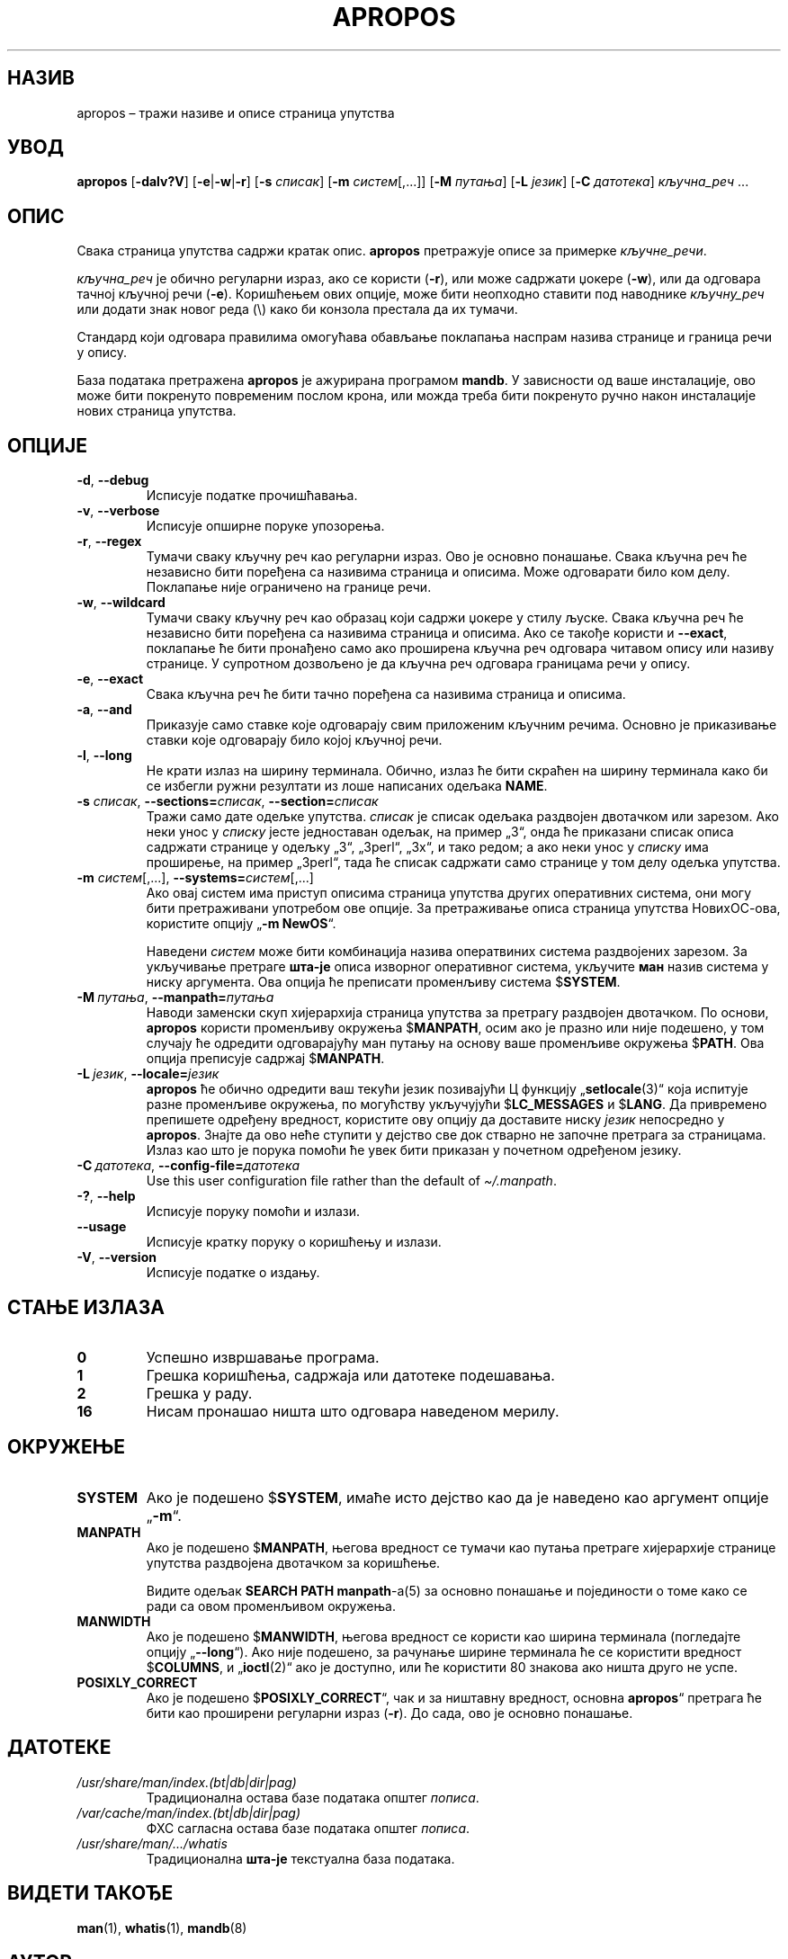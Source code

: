 .\" Man page for apropos
.\"
.\" Copyright (C), 1994, 1995, Graeme W. Wilford. (Wilf.)
.\"
.\" You may distribute under the terms of the GNU General Public
.\" License as specified in the file docs/COPYING.GPLv2 that comes with the
.\" man-db distribution.
.\"
.\" Sat Oct 29 13:09:31 GMT 1994  Wilf. (G.Wilford@ee.surrey.ac.uk)
.\"
.pc ""
.\"*******************************************************************
.\"
.\" This file was generated with po4a. Translate the source file.
.\"
.\"*******************************************************************
.TH APROPOS 1 2024-04-05 2.12.1 "Помагало страничара упутства"
.SH НАЗИВ
apropos – тражи називе и описе страница упутства
.SH УВОД
\fBapropos\fP [\|\fB\-dalv?V\fP\|] [\|\fB\-e\fP\||\|\fB\-w\fP\||\|\fB\-r\fP\|] [\|\fB\-s\fP
\fIсписак\fP\|] [\|\fB\-m\fP \fIсистем\fP\|[\|,.\|.\|.\|]\|] [\|\fB\-M\fP \fIпутања\fP\|]
[\|\fB\-L\fP \fIјезик\fP\|] [\|\fB\-C\fP \fIдатотека\fP\|] \fIкључна_реч\fP \&.\|.\|.
.SH ОПИС
Свака страница упутства садржи кратак опис.  \fBapropos\fP претражује описе
за примерке \fIкључне_речи\fP.

\fIкључна_реч\fP је обично регуларни израз, ако се користи (\fB\-r\fP), или може
садржати џокере (\fB\-w\fP), или да одговара тачној кључној речи (\fB\-e\fP).
Коришћењем ових опције, може бити неопходно ставити под наводнике
\fIкључну_реч\fP или додати знак новог реда (\e) како би конзола престала да их
тумачи.

Стандард који одговара правилима омогућава обављање поклапања наспрам назива
странице и граница речи у опису.

База података претражена \fBapropos\fP је ажурирана програмом \fBmandb\fP.  У
зависности од ваше инсталације, ово може бити покренуто повременим послом
крона, или можда треба бити покренуто ручно након инсталације нових страница
упутства.
.SH ОПЦИЈЕ
.TP 
.if  !'po4a'hide' .BR \-d ", " \-\-debug
Исписује податке прочишћавања.
.TP 
.if  !'po4a'hide' .BR \-v ", " \-\-verbose
Исписује опширне поруке упозорења.
.TP 
.if  !'po4a'hide' .BR \-r ", " \-\-regex
Тумачи сваку кључну реч као регуларни израз.  Ово је основно понашање.
Свака кључна реч ће независно бити поређена са називима страница и описима.
Може одговарати било ком делу.  Поклапање није ограничено на границе речи.
.TP 
.if  !'po4a'hide' .BR \-w ", " \-\-wildcard
Тумачи сваку кључну реч као образац који садржи џокере у стилу љуске. Свака
кључна реч ће независно бити поређена са називима страница и описима.  Ако
се такође користи и \fB\-\-exact\fP, поклапање ће бити пронађено само ако
проширена кључна реч одговара читавом опису или називу странице.  У
супротном дозвољено је да кључна реч одговара границама речи у опису.
.TP 
.if  !'po4a'hide' .BR \-e ", " \-\-exact
Свака кључна реч ће бити тачно поређена са називима страница и описима.
.TP 
.if  !'po4a'hide' .BR \-a ", " \-\-and
Приказује само ставке које одговарају свим приложеним кључним речима.
Основно је приказивање ставки које одговарају било којој кључној речи.
.TP 
.if  !'po4a'hide' .BR \-l ", " \-\-long
Не крати излаз на ширину терминала.  Обично, излаз ће бити скраћен на ширину
терминала како би се избегли ружни резултати из лоше написаних одељака
\fBNAME\fP.
.TP 
\fB\-s\fP \fIсписак\/\fP, \fB\-\-sections=\fP\fIсписак\/\fP, \fB\-\-section=\fP\fIсписак\fP
Тражи само дате одељке упутства.  \fIсписак\fP је списак одељака раздвојен
двотачком или зарезом.  Ако неки унос у \fIсписку\fP јесте једноставан одељак,
на пример „3“, онда ће приказани списак описа садржати странице у одељку
„3“, „3perl“, „3x“, и тако редом; а ако неки унос у \fIсписку\fP има проширење,
на пример „3perl“, тада ће списак садржати само странице у том делу одељка
упутства.
.TP 
\fB\-m\fP \fIсистем\fP\|[\|,.\|.\|.\|]\|, \fB\-\-systems=\fP\fIсистем\fP\|[\|,.\|.\|.\|]
Ако овај систем има приступ описима страница упутства других оперативних
система, они могу бити претраживани употребом ове опције.  За претраживање
описа страница упутства НовихОС\-ова, користите опцију „\fB\-m\fP \fBNewOS\fP“.

Наведени \fIсистем\fP може бити комбинација назива оператвиних система
раздвојених зарезом.  За укључивање претраге \fBшта\-је\fP описа изворног
оперативног система, укључите \fBман\fP назив система у ниску аргумента.  Ова
опција ће преписати променљиву система $\fBSYSTEM\fP.
.TP 
\fB\-M\ \fP\fIпутања\fP,\ \fB\-\-manpath=\fP\fIпутања\fP
Наводи заменски скуп хијерархија страница упутства за претрагу раздвојен
двотачком.  По основи, \fBapropos\fP користи променљиву окружења $\fBMANPATH\fP,
осим ако је празно или није подешено, у том случају ће одредити одговарајућу
ман путању на основу ваше променљиве окружења $\fBPATH\fP.  Ова опција
преписује садржај $\fBMANPATH\fP.
.TP 
\fB\-L\ \fP\fIјезик\fP,\ \fB\-\-locale=\fP\fIјезик\fP
\fBapropos\fP ће обично одредити ваш текући језик позивајући Ц функцију
„\fBsetlocale\fP(3)“  која испитује разне променљиве окружења, по могућству
укључујући $\fBLC_MESSAGES\fP и $\fBLANG\fP.  Да привремено препишете одређену
вредност, користите ову опцију да доставите ниску \fIјезик\fP непосредно у
\fBapropos\fP.  Знајте да ово неће ступити у дејство све док стварно не
започне претрага за страницама.  Излаз као што је порука помоћи ће увек бити
приказан у почетном одређеном језику.
.TP 
\fB\-C\ \fP\fIдатотека\fP,\ \fB\-\-config\-file=\fP\fIдатотека\fP
Use this user configuration file rather than the default of
\fI\(ti/.manpath\fP.
.TP 
.if  !'po4a'hide' .BR \-? ", " \-\-help
Исписује поруку помоћи и излази.
.TP 
.if  !'po4a'hide' .B \-\-usage
Исписује кратку поруку о коришћењу и излази.
.TP 
.if  !'po4a'hide' .BR \-V ", " \-\-version
Исписује податке о издању.
.SH "СТАЊЕ ИЗЛАЗА"
.TP 
.if  !'po4a'hide' .B 0
Успешно извршавање програма.
.TP 
.if  !'po4a'hide' .B 1
Грешка коришћења, садржаја или датотеке подешавања.
.TP 
.if  !'po4a'hide' .B 2
Грешка у раду.
.TP 
.if  !'po4a'hide' .B 16
Нисам пронашао ништа што одговара наведеном мерилу.
.SH ОКРУЖЕЊЕ
.TP 
.if  !'po4a'hide' .B SYSTEM
Ако је подешено $\fBSYSTEM\fP, имаће исто дејство као да је наведено као
аргумент опције „\fB\-m\fP“.
.TP 
.if  !'po4a'hide' .B MANPATH
Ако је подешено $\fBMANPATH\fP, његова вредност се тумачи као путања претраге
хијерархије странице упутства раздвојена двотачком за коришћење.

Видите одељак \fBSEARCH PATH\fP \fBmanpath\fP\-а(5) за основно понашање и
појединости о томе како се ради са овом променљивом окружења.
.TP 
.if  !'po4a'hide' .B MANWIDTH
Ако је подешено $\fBMANWIDTH\fP, његова вредност се користи као ширина
терминала (погледајте опцију „\fB\-\-long\fP“).  Ако није подешено, за рачунање
ширине терминала ће се користити вредност $\fBCOLUMNS\fP, и „\fBioctl\fP(2)“  ако
је доступно, или ће користити 80 знакова ако ништа друго не успе.
.TP 
.if  !'po4a'hide' .B POSIXLY_CORRECT
Ако је подешено $\fBPOSIXLY_CORRECT\fP“, чак и за ништавну вредност, основна
\fBapropos\fP“ претрага ће бити као проширени регуларни израз (\fB\-r\fP).  До
сада, ово је основно понашање.
.SH ДАТОТЕКЕ
.TP 
.if  !'po4a'hide' .I /usr/share/man/index.(bt\^|\^db\^|\^dir\^|\^pag)
Традиционална остава базе података општег \fIпописа\fP.
.TP 
.if  !'po4a'hide' .I /var/cache/man/index.(bt\^|\^db\^|\^dir\^|\^pag)
ФХС сагласна остава базе података општег \fIпописа\fP.
.TP 
.if  !'po4a'hide' .I /usr/share/man/\|.\|.\|.\|/whatis
Традиционална \fBшта\-је\fP текстуална база података.
.SH "ВИДЕТИ ТАКОЂЕ"
.if  !'po4a'hide' .BR man (1),
.if  !'po4a'hide' .BR whatis (1),
.if  !'po4a'hide' .BR mandb (8)
.SH АУТОР
.nf
.if  !'po4a'hide' Wilf.\& (G.Wilford@ee.surrey.ac.uk).
.if  !'po4a'hide' Fabrizio Polacco (fpolacco@debian.org).
.if  !'po4a'hide' Colin Watson (cjwatson@debian.org).
.fi
.SH ГРЕШКЕ
.if  !'po4a'hide' https://gitlab.com/man-db/man-db/-/issues
.br
.if  !'po4a'hide' https://savannah.nongnu.org/bugs/?group=man-db
